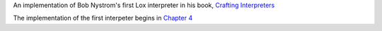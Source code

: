 An implementation of Bob Nystrom's first Lox interpreter in his book, `Crafting Interpreters <https://craftinginterpreters.com/>`_



The implementation of the first interpeter begins in `Chapter 4 <https://craftinginterpreters.com/a-tree-walk-interpreter.html>`_
